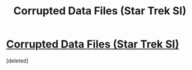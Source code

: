 #+TITLE: Corrupted Data Files (Star Trek SI)

* [[https://forums.spacebattles.com/threads/corrupted-data-files-star-trek-si.510418/][Corrupted Data Files (Star Trek SI)]]
:PROPERTIES:
:Score: 1
:DateUnix: 1556156770.0
:DateShort: 2019-Apr-25
:END:
[deleted]

